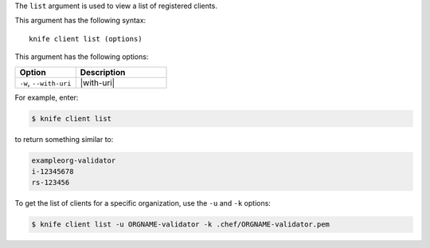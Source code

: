 .. The contents of this file are included in multiple topics.
.. This file describes a command or a sub-command for Knife.
.. This file should not be changed in a way that hinders its ability to appear in multiple documentation sets.


The ``list`` argument is used to view a list of registered clients. 

This argument has the following syntax::

   knife client list (options)

This argument has the following options:

.. list-table::
   :widths: 200 300
   :header-rows: 1

   * - Option
     - Description
   * - ``-w``, ``--with-uri``
     - |with-uri|

For example, enter:

.. code-block:: bash

   $ knife client list

to return something similar to:

.. code-block:: bash

   exampleorg-validator
   i-12345678
   rs-123456

To get the list of clients for a specific organization, use the ``-u`` and ``-k`` options:

.. code-block:: bash

   $ knife client list -u ORGNAME-validator -k .chef/ORGNAME-validator.pem

